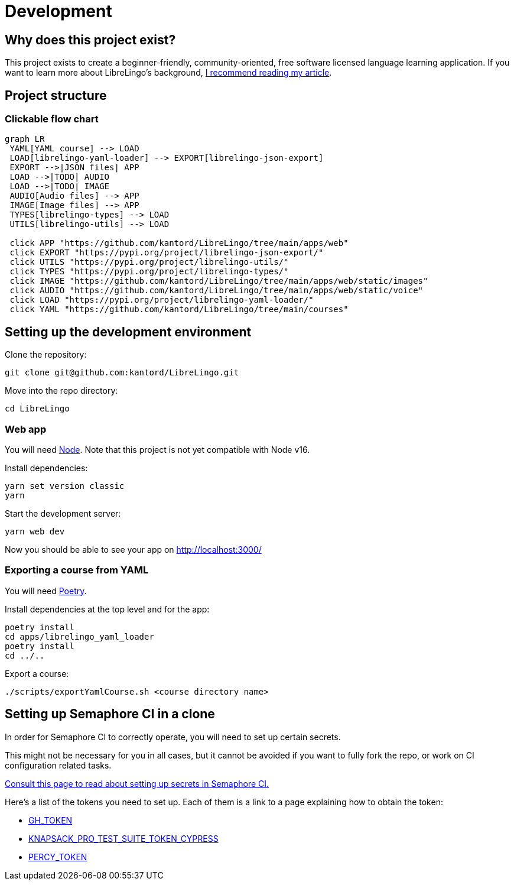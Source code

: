 = Development

== Why does this project exist?

This project exists to create a beginner-friendly, community-oriented,
free software licensed language learning application. If you want to learn more
about LibreLingo's background, https://dev.to/kantord/why-i-built-librelingo-280o[I recommend reading my article].

== Project structure

=== Clickable flow chart

[,mermaid]
----
graph LR
 YAML[YAML course] --> LOAD
 LOAD[librelingo-yaml-loader] --> EXPORT[librelingo-json-export]
 EXPORT -->|JSON files| APP
 LOAD -->|TODO| AUDIO
 LOAD -->|TODO| IMAGE
 AUDIO[Audio files] --> APP
 IMAGE[Image files] --> APP
 TYPES[librelingo-types] --> LOAD
 UTILS[librelingo-utils] --> LOAD

 click APP "https://github.com/kantord/LibreLingo/tree/main/apps/web"
 click EXPORT "https://pypi.org/project/librelingo-json-export/"
 click UTILS "https://pypi.org/project/librelingo-utils/"
 click TYPES "https://pypi.org/project/librelingo-types/"
 click IMAGE "https://github.com/kantord/LibreLingo/tree/main/apps/web/static/images"
 click AUDIO "https://github.com/kantord/LibreLingo/tree/main/apps/web/static/voice"
 click LOAD "https://pypi.org/project/librelingo-yaml-loader/"
 click YAML "https://github.com/kantord/LibreLingo/tree/main/courses"
----

== Setting up the development environment

Clone the repository:

[,sh]
----
git clone git@github.com:kantord/LibreLingo.git
----

Move into the repo directory:

[,sh]
----
cd LibreLingo
----

=== Web app

You will need https://nodejs.org/en/[Node]. Note that this project is not yet compatible with Node v16.

Install dependencies:

[,sh]
----
yarn set version classic
yarn
----

Start the development server:

[,sh]
----
yarn web dev
----

Now you should be able to see your app on http://localhost:3000/

=== Exporting a course from YAML

You will need https://python-poetry.org/[Poetry].

Install dependencies at the top level and for the app:

[,sh]
----
poetry install
cd apps/librelingo_yaml_loader
poetry install
cd ../..
----

Export a course:

[,sh]
----
./scripts/exportYamlCourse.sh <course directory name>
----

== Setting up Semaphore CI in a clone

In order for Semaphore CI to correctly operate, you will need to set up certain secrets.

This might not be necessary for you in all cases, but it cannot be avoided if you want to fully fork the repo, or work on CI configuration related tasks.

https://docs.semaphoreci.com/essentials/using-secrets/[Consult this page to read about setting up secrets in Semaphore CI.]

Here's a list of the tokens you need to set up. Each of them is a link to a page explaining how to obtain the token:

* https://docs.github.com/en/github/authenticating-to-github/creating-a-personal-access-token[GH_TOKEN]
* https://www.npmjs.com/package/@knapsack-pro/cypress#configuration-steps[KNAPSACK_PRO_TEST_SUITE_TOKEN_CYPRESS]
* https://docs.percy.io/docs/environment-variables[PERCY_TOKEN]
